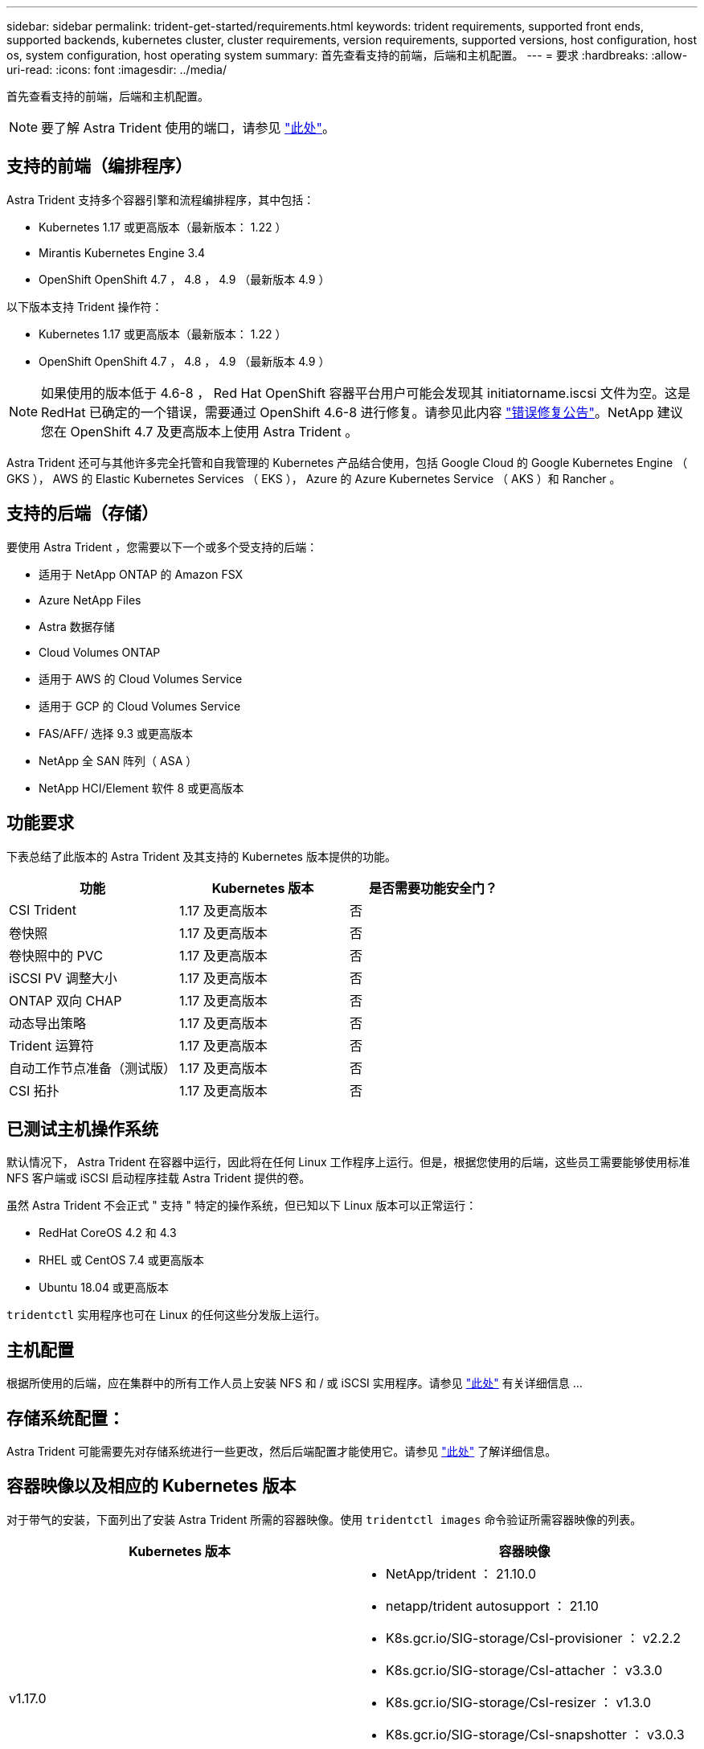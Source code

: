---
sidebar: sidebar 
permalink: trident-get-started/requirements.html 
keywords: trident requirements, supported front ends, supported backends, kubernetes cluster, cluster requirements, version requirements, supported versions, host configuration, host os, system configuration, host operating system 
summary: 首先查看支持的前端，后端和主机配置。 
---
= 要求
:hardbreaks:
:allow-uri-read: 
:icons: font
:imagesdir: ../media/


首先查看支持的前端，后端和主机配置。


NOTE: 要了解 Astra Trident 使用的端口，请参见 link:../trident-reference/trident-ports.html["此处"^]。



== 支持的前端（编排程序）

Astra Trident 支持多个容器引擎和流程编排程序，其中包括：

* Kubernetes 1.17 或更高版本（最新版本： 1.22 ）
* Mirantis Kubernetes Engine 3.4
* OpenShift OpenShift 4.7 ， 4.8 ， 4.9 （最新版本 4.9 ）


以下版本支持 Trident 操作符：

* Kubernetes 1.17 或更高版本（最新版本： 1.22 ）
* OpenShift OpenShift 4.7 ， 4.8 ， 4.9 （最新版本 4.9 ）



NOTE: 如果使用的版本低于 4.6-8 ， Red Hat OpenShift 容器平台用户可能会发现其 initiatorname.iscsi 文件为空。这是 RedHat 已确定的一个错误，需要通过 OpenShift 4.6-8 进行修复。请参见此内容 https://access.redhat.com/errata/RHSA-2020:5259/["错误修复公告"^]。NetApp 建议您在 OpenShift 4.7 及更高版本上使用 Astra Trident 。

Astra Trident 还可与其他许多完全托管和自我管理的 Kubernetes 产品结合使用，包括 Google Cloud 的 Google Kubernetes Engine （ GKS ）， AWS 的 Elastic Kubernetes Services （ EKS ）， Azure 的 Azure Kubernetes Service （ AKS ）和 Rancher 。



== 支持的后端（存储）

要使用 Astra Trident ，您需要以下一个或多个受支持的后端：

* 适用于 NetApp ONTAP 的 Amazon FSX
* Azure NetApp Files
* Astra 数据存储
* Cloud Volumes ONTAP
* 适用于 AWS 的 Cloud Volumes Service
* 适用于 GCP 的 Cloud Volumes Service
* FAS/AFF/ 选择 9.3 或更高版本
* NetApp 全 SAN 阵列（ ASA ）
* NetApp HCI/Element 软件 8 或更高版本




== 功能要求

下表总结了此版本的 Astra Trident 及其支持的 Kubernetes 版本提供的功能。

[cols="3"]
|===
| 功能 | Kubernetes 版本 | 是否需要功能安全门？ 


| CSI Trident  a| 
1.17 及更高版本
 a| 
否



| 卷快照  a| 
1.17 及更高版本
 a| 
否



| 卷快照中的 PVC  a| 
1.17 及更高版本
 a| 
否



| iSCSI PV 调整大小  a| 
1.17 及更高版本
 a| 
否



| ONTAP 双向 CHAP  a| 
1.17 及更高版本
 a| 
否



| 动态导出策略  a| 
1.17 及更高版本
 a| 
否



| Trident 运算符  a| 
1.17 及更高版本
 a| 
否



| 自动工作节点准备（测试版）  a| 
1.17 及更高版本
 a| 
否



| CSI 拓扑  a| 
1.17 及更高版本
 a| 
否

|===


== 已测试主机操作系统

默认情况下， Astra Trident 在容器中运行，因此将在任何 Linux 工作程序上运行。但是，根据您使用的后端，这些员工需要能够使用标准 NFS 客户端或 iSCSI 启动程序挂载 Astra Trident 提供的卷。

虽然 Astra Trident 不会正式 " 支持 " 特定的操作系统，但已知以下 Linux 版本可以正常运行：

* RedHat CoreOS 4.2 和 4.3
* RHEL 或 CentOS 7.4 或更高版本
* Ubuntu 18.04 或更高版本


`tridentctl` 实用程序也可在 Linux 的任何这些分发版上运行。



== 主机配置

根据所使用的后端，应在集群中的所有工作人员上安装 NFS 和 / 或 iSCSI 实用程序。请参见 link:../trident-use/worker-node-prep.html["此处"^] 有关详细信息 ...



== 存储系统配置：

Astra Trident 可能需要先对存储系统进行一些更改，然后后端配置才能使用它。请参见 link:../trident-use/backends.html["此处"^] 了解详细信息。



== 容器映像以及相应的 Kubernetes 版本

对于带气的安装，下面列出了安装 Astra Trident 所需的容器映像。使用 `tridentctl images` 命令验证所需容器映像的列表。

[cols="2"]
|===
| Kubernetes 版本 | 容器映像 


| v1.17.0  a| 
* NetApp/trident ： 21.10.0
* netapp/trident autosupport ： 21.10
* K8s.gcr.io/SIG-storage/CsI-provisioner ： v2.2.2
* K8s.gcr.io/SIG-storage/CsI-attacher ： v3.3.0
* K8s.gcr.io/SIG-storage/CsI-resizer ： v1.3.0
* K8s.gcr.io/SIG-storage/CsI-snapshotter ： v3.0.3
* k8s.gcr.io/sig-storage/CsI-node-driver-registry:v2.3.0
* netapp/trident 操作符： 21.10.0 （可选）




| v1.18.0  a| 
* NetApp/trident ： 21.10.0
* netapp/trident autosupport ： 21.10
* K8s.gcr.io/SIG-storage/CsI-provisioner ： v2.2.2
* K8s.gcr.io/SIG-storage/CsI-attacher ： v3.3.0
* K8s.gcr.io/SIG-storage/CsI-resizer ： v1.3.0
* K8s.gcr.io/SIG-storage/CsI-snapshotter ： v3.0.3
* k8s.gcr.io/sig-storage/CsI-node-driver-registry:v2.3.0
* netapp/trident 操作符： 21.10.0 （可选）




| v1.19.0  a| 
* NetApp/trident ： 21.10.0
* netapp/trident autosupport ： 21.10
* K8s.gcr.io/SIG-storage/CsI-provisioner ： v2.2.2
* K8s.gcr.io/SIG-storage/CsI-attacher ： v3.3.0
* K8s.gcr.io/SIG-storage/CsI-resizer ： v1.3.0
* K8s.gcr.io/SIG-storage/CsI-snapshotter ： v3.0.3
* k8s.gcr.io/sig-storage/CsI-node-driver-registry:v2.3.0
* netapp/trident 操作符： 21.10.0 （可选）




| v1.20.0  a| 
* NetApp/trident ： 21.10.0
* netapp/trident autosupport ： 21.10
* K8s.gcr.io/SIG-storage/CsI-provisioner ： v3.0.0
* K8s.gcr.io/SIG-storage/CsI-attacher ： v3.3.0
* K8s.gcr.io/SIG-storage/CsI-resizer ： v1.3.0
* K8s.gcr.io/SIG-storage/CsI-snapshotter ： v3.0.3
* k8s.gcr.io/sig-storage/CsI-node-driver-registry:v2.3.0
* netapp/trident 操作符： 21.10.0 （可选）




| v1.21.0  a| 
* NetApp/trident ： 21.10.0
* netapp/trident autosupport ： 21.10
* K8s.gcr.io/SIG-storage/CsI-provisioner ： v3.0.0
* K8s.gcr.io/SIG-storage/CsI-attacher ： v3.3.0
* K8s.gcr.io/SIG-storage/CsI-resizer ： v1.3.0
* K8s.gcr.io/SIG-storage/CsI-snapshotter ： v3.0.3
* k8s.gcr.io/sig-storage/CsI-node-driver-registry:v2.3.0
* netapp/trident 操作符： 21.10.0 （可选）




| v1.22.0  a| 
* NetApp/trident ： 21.10.0
* netapp/trident autosupport ： 21.10
* K8s.gcr.io/SIG-storage/CsI-provisioner ： v3.0.0
* K8s.gcr.io/SIG-storage/CsI-attacher ： v3.3.0
* K8s.gcr.io/SIG-storage/CsI-resizer ： v1.3.0
* K8s.gcr.io/SIG-storage/CsI-snapshotter ： v3.0.3
* k8s.gcr.io/sig-storage/CsI-node-driver-registry:v2.3.0
* netapp/trident 操作符： 21.10.0 （可选）


|===

NOTE: 在 Kubernetes 1.20 及更高版本上，只有当 `v1` 版本提供了 `volumesnapshots.snapshot.storage.k8s.io` CRD 时，才使用经过验证的 `K8s.gcr.io/SIG-storage/CsI-snapshotter ： v4.x` image 。如果 `v1bea1` 版本在使用 / 不使用 `v1` 版本的情况下为 CRD 提供服务，请使用经验证的 `K8s.gcr.io/SIG-storage/CsI-snapshotter ： v3.x` 映像。
